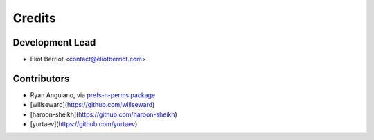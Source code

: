 =======
Credits
=======

Development Lead
----------------

* Eliot Berriot <contact@eliotberriot.com>

Contributors
------------

* Ryan Anguiano, via `prefs-n-perms package <https://github.com/revpoint/prefs-n-perms>`_
* [willseward](https://github.com/willseward)
* [haroon-sheikh](https://github.com/haroon-sheikh)
* [yurtaev](https://github.com/yurtaev)
